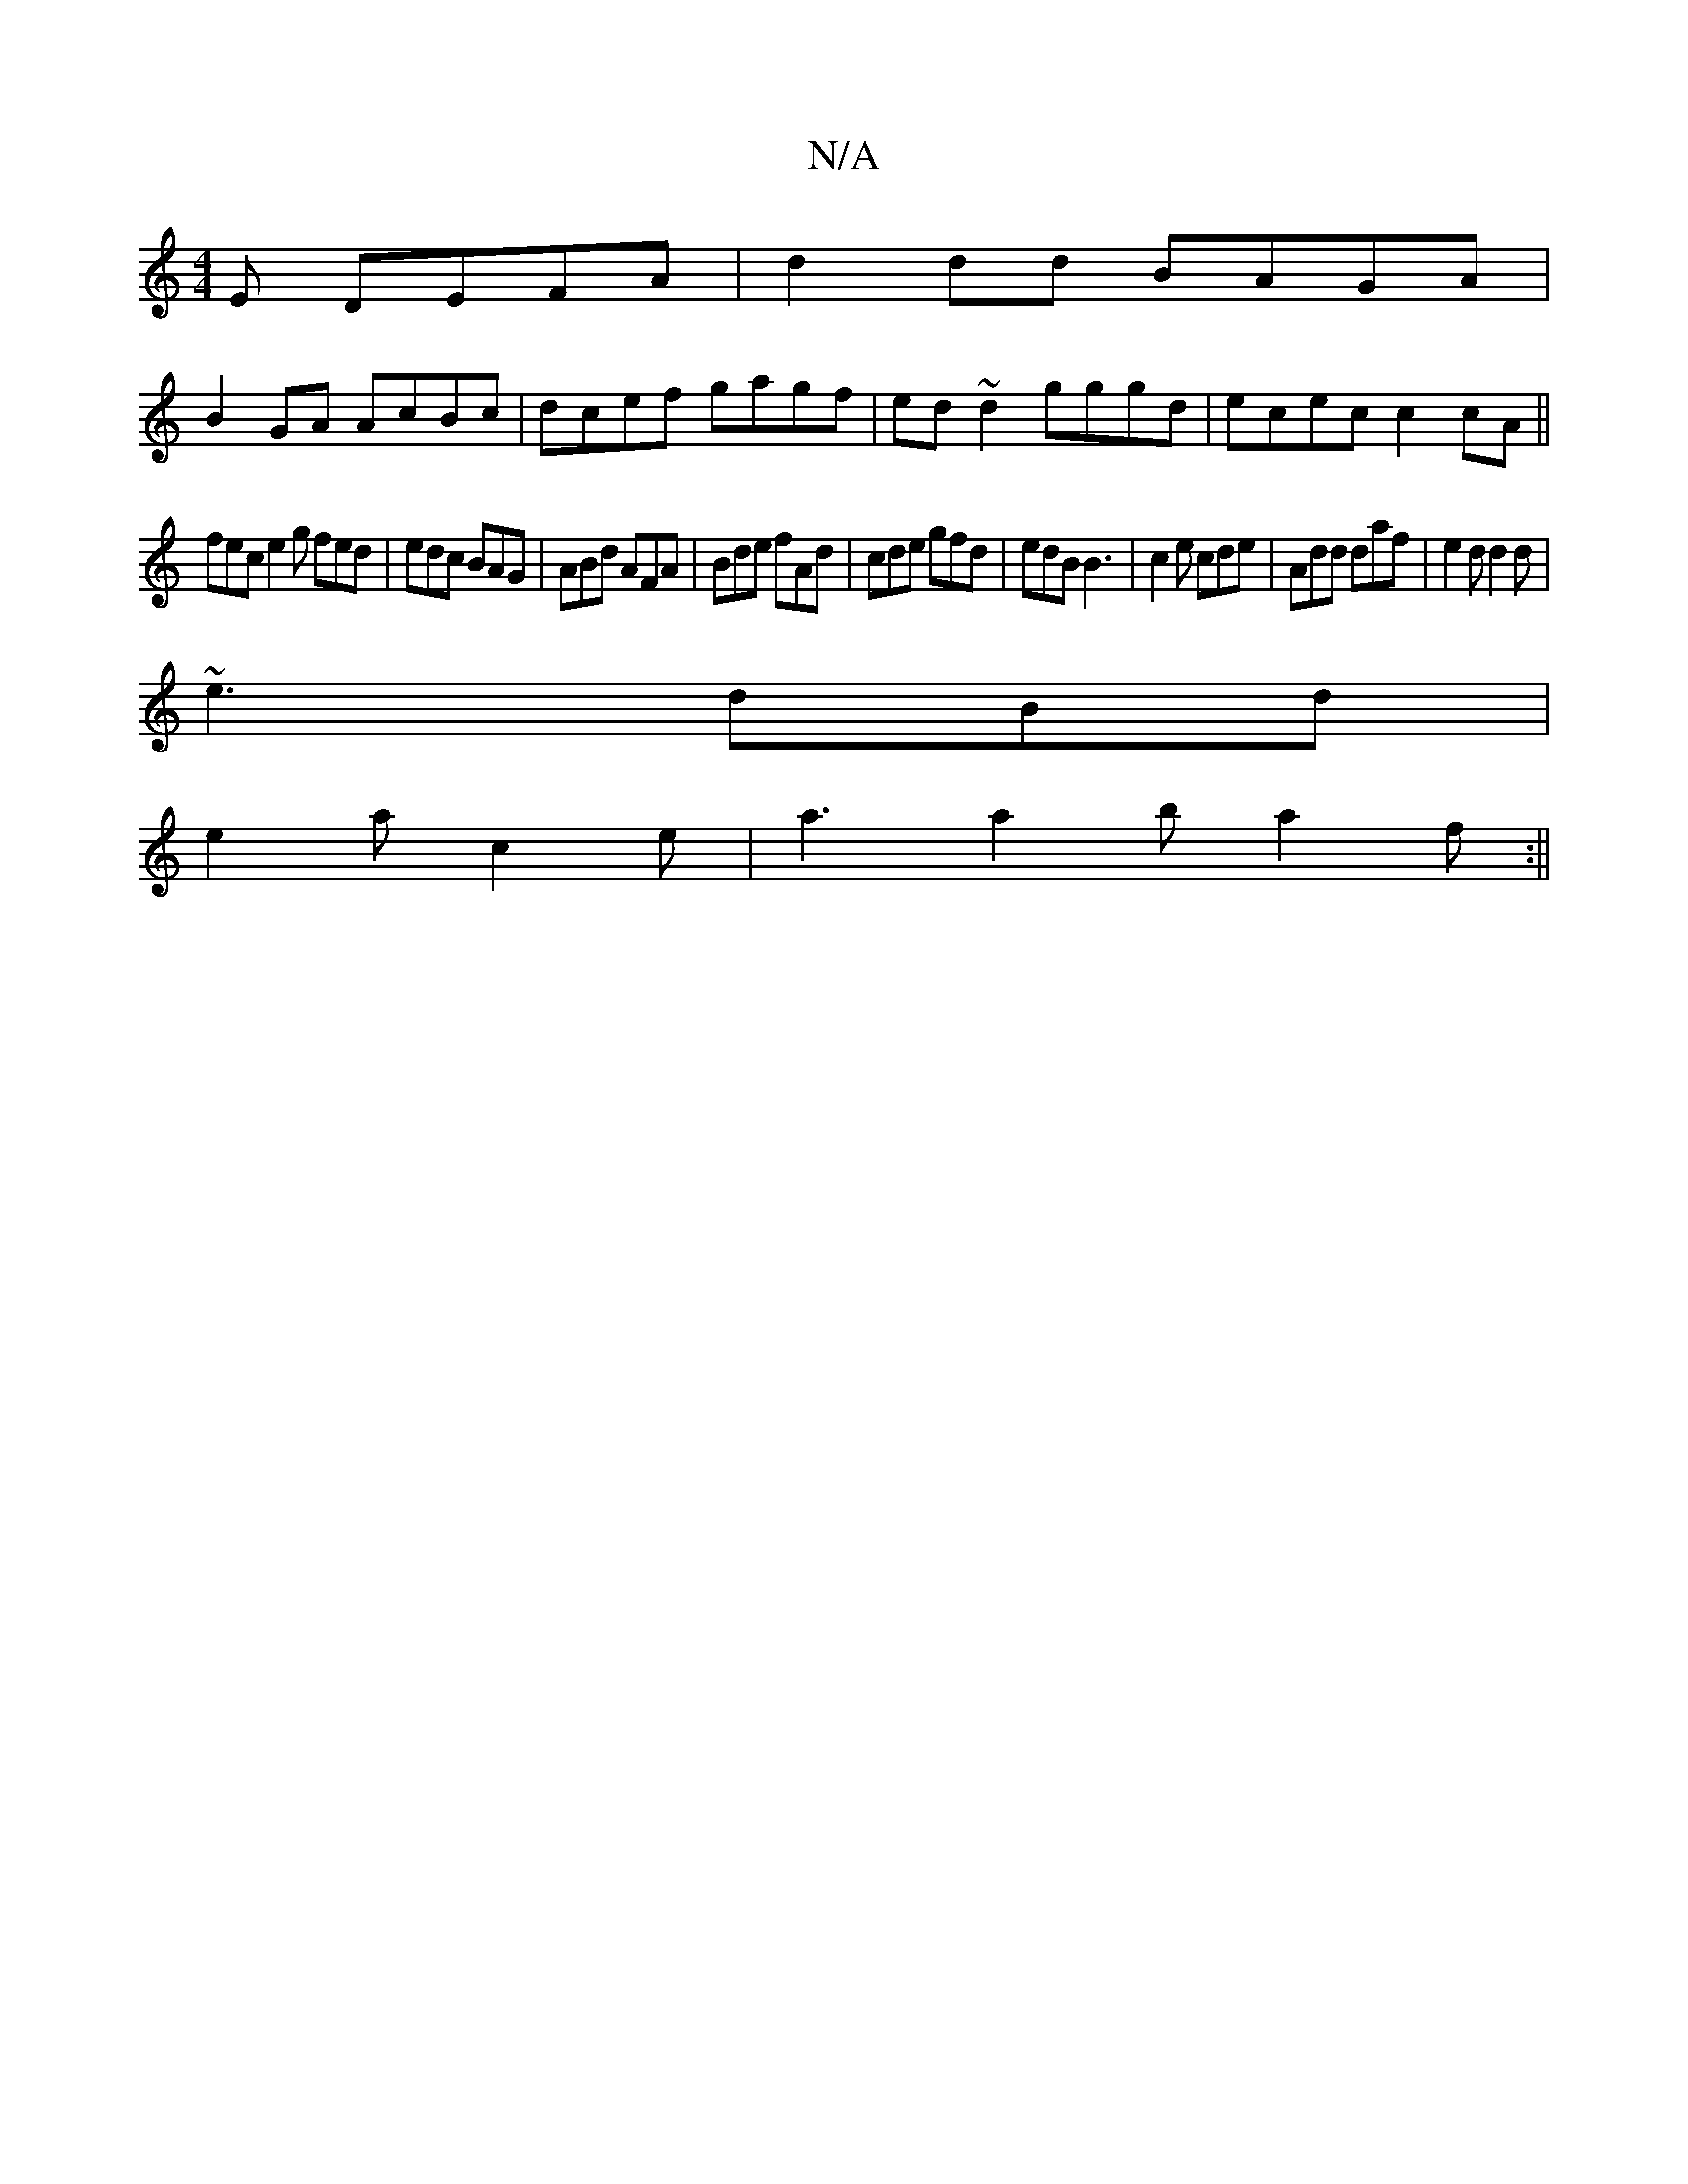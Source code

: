 X:1
T:N/A
M:4/4
R:N/A
K:Cmajor
E DEFA|d2 dd BAGA|
B2GA AcBc|dcef gagf|ed~d2 gggd|ecec c2 cA||
fec e2g fed|edc BAG|ABd AFA|Bde fAd|cde gfd|edB B3|c2e cde|Add daf|e2d d2d|
~e3 dBd|
e2a c2 e|a3 a2b a2f:||

f2a|afg fec|BcB f2f|
eBA BdB